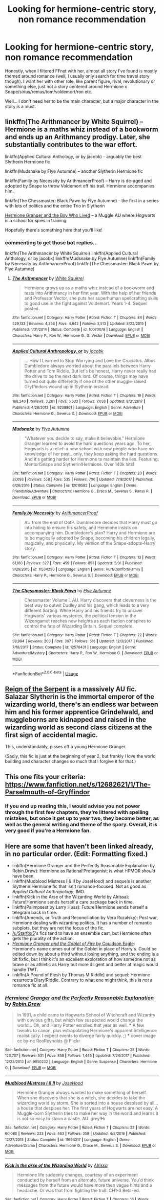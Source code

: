 #+TITLE: Looking for hermione-centric story, non romance recommendation

* Looking for hermione-centric story, non romance recommendation
:PROPERTIES:
:Score: 13
:DateUnix: 1533334295.0
:DateShort: 2018-Aug-04
:FlairText: Request
:END:
Honestly, when I filtered FFnet with her, almost all story I've found is mostly themed around romance (well, I usually only search for time travel story though). I want her with other role, like parent figure, rival, revolutionary or something else, just not a story centered around Hermione x Snape/sirius/remus/tom/voldemort/ron etc.

Well... I don't need her to be the main character, but a major character in the story is a must.


** linkffn(The Arithmancer by White Squirrel) -- Hermione is a maths whiz instead of a bookworm and ends up an Arithmancy prodigy. Later, she substantially contributes to the war effort.

linkffn(Applied Cultural Anthology, or by jacobk) -- arguably the best Slytherin Hermione fic

linkffn(Mudsnake by Flye Autumne) -- another Slytherin Hermione fic

linkffn(Family by Necessity by ArithmancerProof) -- Harry is de-aged and adopted by Snape to throw Voldemort off his trail. Hermione accompanies him.

linkffn(The Chessmaster: Black Pawn by Flye Autumne) -- the first in a series with lots of politics and the entire Trio in Slytherin

[[https://www.tthfanfic.org/Story-30822/DianeCastle+Hermione+Granger+and+the+Boy+Who+Lived.htm][Hermione Granger and the Boy Who Lived]] -- a Muggle AU where Hogwarts is a school for spies in training

Hopefully there's something here that you'll like!
:PROPERTIES:
:Author: Flye_Autumne
:Score: 13
:DateUnix: 1533336510.0
:DateShort: 2018-Aug-04
:END:

*** commenting to get those bot replies...

linkffn(The Arithmancer by White Squirrel) linkffn(Applied Cultural Anthology, or by jacobk) linkffn(Mudsnake by Flye Autumne) linkffn(Family by Necessity by ArithmancerProof) linkffn(The Chessmaster: Black Pawn by Flye Autumne)
:PROPERTIES:
:Author: Flye_Autumne
:Score: 2
:DateUnix: 1533472979.0
:DateShort: 2018-Aug-05
:END:

**** [[https://www.fanfiction.net/s/10070079/1/][*/The Arithmancer/*]] by [[https://www.fanfiction.net/u/5339762/White-Squirrel][/White Squirrel/]]

#+begin_quote
  Hermione grows up as a maths whiz instead of a bookworm and tests into Arithmancy in her first year. With the help of her friends and Professor Vector, she puts her superhuman spellcrafting skills to good use in the fight against Voldemort. Years 1-4. Sequel posted.
#+end_quote

^{/Site/:} ^{fanfiction.net} ^{*|*} ^{/Category/:} ^{Harry} ^{Potter} ^{*|*} ^{/Rated/:} ^{Fiction} ^{T} ^{*|*} ^{/Chapters/:} ^{84} ^{*|*} ^{/Words/:} ^{529,133} ^{*|*} ^{/Reviews/:} ^{4,256} ^{*|*} ^{/Favs/:} ^{4,642} ^{*|*} ^{/Follows/:} ^{3,513} ^{*|*} ^{/Updated/:} ^{8/22/2015} ^{*|*} ^{/Published/:} ^{1/31/2014} ^{*|*} ^{/Status/:} ^{Complete} ^{*|*} ^{/id/:} ^{10070079} ^{*|*} ^{/Language/:} ^{English} ^{*|*} ^{/Characters/:} ^{Harry} ^{P.,} ^{Ron} ^{W.,} ^{Hermione} ^{G.,} ^{S.} ^{Vector} ^{*|*} ^{/Download/:} ^{[[http://www.ff2ebook.com/old/ffn-bot/index.php?id=10070079&source=ff&filetype=epub][EPUB]]} ^{or} ^{[[http://www.ff2ebook.com/old/ffn-bot/index.php?id=10070079&source=ff&filetype=mobi][MOBI]]}

--------------

[[https://www.fanfiction.net/s/9238861/1/][*/Applied Cultural Anthropology, or/*]] by [[https://www.fanfiction.net/u/2675402/jacobk][/jacobk/]]

#+begin_quote
  ... How I Learned to Stop Worrying and Love the Cruciatus. Albus Dumbledore always worried about the parallels between Harry Potter and Tom Riddle. But let's be honest, Harry never really had the drive to be the next dark lord. Of course, things may have turned out quite differently if one of the other muggle-raised Gryffindors wound up in Slytherin instead.
#+end_quote

^{/Site/:} ^{fanfiction.net} ^{*|*} ^{/Category/:} ^{Harry} ^{Potter} ^{*|*} ^{/Rated/:} ^{Fiction} ^{T} ^{*|*} ^{/Chapters/:} ^{19} ^{*|*} ^{/Words/:} ^{168,240} ^{*|*} ^{/Reviews/:} ^{3,201} ^{*|*} ^{/Favs/:} ^{5,533} ^{*|*} ^{/Follows/:} ^{7,038} ^{*|*} ^{/Updated/:} ^{8/31/2017} ^{*|*} ^{/Published/:} ^{4/26/2013} ^{*|*} ^{/id/:} ^{9238861} ^{*|*} ^{/Language/:} ^{English} ^{*|*} ^{/Genre/:} ^{Adventure} ^{*|*} ^{/Characters/:} ^{Hermione} ^{G.,} ^{Severus} ^{S.} ^{*|*} ^{/Download/:} ^{[[http://www.ff2ebook.com/old/ffn-bot/index.php?id=9238861&source=ff&filetype=epub][EPUB]]} ^{or} ^{[[http://www.ff2ebook.com/old/ffn-bot/index.php?id=9238861&source=ff&filetype=mobi][MOBI]]}

--------------

[[https://www.fanfiction.net/s/12019582/1/][*/Mudsnake/*]] by [[https://www.fanfiction.net/u/7834753/Flye-Autumne][/Flye Autumne/]]

#+begin_quote
  "Whatever you decide to say, make it believable." Hermione Granger learned to avoid the hard questions years ago. To her, Hogwarts is a relief: a new school with new people who have no knowledge of her past...only, they keep asking the hard questions. And it's getting harder for Hermione to maintain the lies. Featuring: Mentor!Snape and Slytherin!Hermione. Over 140k hits!
#+end_quote

^{/Site/:} ^{fanfiction.net} ^{*|*} ^{/Category/:} ^{Harry} ^{Potter} ^{*|*} ^{/Rated/:} ^{Fiction} ^{T} ^{*|*} ^{/Chapters/:} ^{20} ^{*|*} ^{/Words/:} ^{37,093} ^{*|*} ^{/Reviews/:} ^{558} ^{*|*} ^{/Favs/:} ^{535} ^{*|*} ^{/Follows/:} ^{706} ^{*|*} ^{/Updated/:} ^{7/18/2017} ^{*|*} ^{/Published/:} ^{6/26/2016} ^{*|*} ^{/Status/:} ^{Complete} ^{*|*} ^{/id/:} ^{12019582} ^{*|*} ^{/Language/:} ^{English} ^{*|*} ^{/Genre/:} ^{Friendship/Adventure} ^{*|*} ^{/Characters/:} ^{Hermione} ^{G.,} ^{Draco} ^{M.,} ^{Severus} ^{S.,} ^{Pansy} ^{P.} ^{*|*} ^{/Download/:} ^{[[http://www.ff2ebook.com/old/ffn-bot/index.php?id=12019582&source=ff&filetype=epub][EPUB]]} ^{or} ^{[[http://www.ff2ebook.com/old/ffn-bot/index.php?id=12019582&source=ff&filetype=mobi][MOBI]]}

--------------

[[https://www.fanfiction.net/s/11534230/1/][*/Family by Necessity/*]] by [[https://www.fanfiction.net/u/1124079/ArithmancerProof][/ArithmancerProof/]]

#+begin_quote
  AU from the end of OotP. Dumbledore decides that Harry must go into hiding to ensure his safety, and Hermione insists on accompanying him. Dumbledore's plan? Harry and Hermione are to be magically adopted by Snape, becoming his children legally, magically, and physically. My version of the Snape-adopts-Harry story.
#+end_quote

^{/Site/:} ^{fanfiction.net} ^{*|*} ^{/Category/:} ^{Harry} ^{Potter} ^{*|*} ^{/Rated/:} ^{Fiction} ^{T} ^{*|*} ^{/Chapters/:} ^{13} ^{*|*} ^{/Words/:} ^{61,160} ^{*|*} ^{/Reviews/:} ^{327} ^{*|*} ^{/Favs/:} ^{459} ^{*|*} ^{/Follows/:} ^{851} ^{*|*} ^{/Updated/:} ^{5/31} ^{*|*} ^{/Published/:} ^{9/29/2015} ^{*|*} ^{/id/:} ^{11534230} ^{*|*} ^{/Language/:} ^{English} ^{*|*} ^{/Genre/:} ^{Hurt/Comfort/Family} ^{*|*} ^{/Characters/:} ^{Harry} ^{P.,} ^{Hermione} ^{G.,} ^{Severus} ^{S.} ^{*|*} ^{/Download/:} ^{[[http://www.ff2ebook.com/old/ffn-bot/index.php?id=11534230&source=ff&filetype=epub][EPUB]]} ^{or} ^{[[http://www.ff2ebook.com/old/ffn-bot/index.php?id=11534230&source=ff&filetype=mobi][MOBI]]}

--------------

[[https://www.fanfiction.net/s/12578431/1/][*/The Chessmaster: Black Pawn/*]] by [[https://www.fanfiction.net/u/7834753/Flye-Autumne][/Flye Autumne/]]

#+begin_quote
  Chessmaster Volume I. AU. Harry discovers that cleverness is the best way to outwit Dudley and his gang, which leads to a very different Sorting. While Harry and his friends try to unravel Hogwarts' various mysteries, the political tension in the Wizengamot reaches new heights as each faction conspires to control the fate of Wizarding Britain. Sequel complete.
#+end_quote

^{/Site/:} ^{fanfiction.net} ^{*|*} ^{/Category/:} ^{Harry} ^{Potter} ^{*|*} ^{/Rated/:} ^{Fiction} ^{T} ^{*|*} ^{/Chapters/:} ^{22} ^{*|*} ^{/Words/:} ^{58,994} ^{*|*} ^{/Reviews/:} ^{203} ^{*|*} ^{/Favs/:} ^{367} ^{*|*} ^{/Follows/:} ^{518} ^{*|*} ^{/Updated/:} ^{12/3/2017} ^{*|*} ^{/Published/:} ^{7/18/2017} ^{*|*} ^{/Status/:} ^{Complete} ^{*|*} ^{/id/:} ^{12578431} ^{*|*} ^{/Language/:} ^{English} ^{*|*} ^{/Genre/:} ^{Adventure/Mystery} ^{*|*} ^{/Characters/:} ^{Harry} ^{P.,} ^{Ron} ^{W.,} ^{Hermione} ^{G.} ^{*|*} ^{/Download/:} ^{[[http://www.ff2ebook.com/old/ffn-bot/index.php?id=12578431&source=ff&filetype=epub][EPUB]]} ^{or} ^{[[http://www.ff2ebook.com/old/ffn-bot/index.php?id=12578431&source=ff&filetype=mobi][MOBI]]}

--------------

*FanfictionBot*^{2.0.0-beta} | [[https://github.com/tusing/reddit-ffn-bot/wiki/Usage][Usage]]
:PROPERTIES:
:Author: FanfictionBot
:Score: 2
:DateUnix: 1533473029.0
:DateShort: 2018-Aug-05
:END:


** [[https://www.fanfiction.net/s/9783012/1/Reign-of-the-Serpent][Reign of the Serpent]] is a massively AU fic. Salazar Slytherin is the immortal emperor of the wizarding world, there's an endless war between him and his former apprentice Grindelwald, and muggleborns are kidnapped and raised in the wizarding world as second class citizens at the first sign of accidental magic.

This, understandably, pisses off a young Hermione Granger.

(Sadly, this fic is just at the beginning of year 2, but frankly I love the world building and character changes so much that I forgive it for that.)
:PROPERTIES:
:Author: Akitcougar
:Score: 8
:DateUnix: 1533339175.0
:DateShort: 2018-Aug-04
:END:


** This one fits your criteria: [[https://www.fanfiction.net/s/12682621/1/The-Parselmouth-of-Gryffindor]]
:PROPERTIES:
:Author: SeboFiveThousand
:Score: 5
:DateUnix: 1533348989.0
:DateShort: 2018-Aug-04
:END:

*** If you end up reading this, I would advise you not power through the first few chapters, they're littered with spelling mistakes, but once it get up to year two, they become better, as well as the general writing and theme of the spory. Overall, it is very good if you're a Hermione fan.
:PROPERTIES:
:Author: troyinthemorning12
:Score: 2
:DateUnix: 1533487962.0
:DateShort: 2018-Aug-05
:END:


** Here are some that haven't been linked already, in no particular order. (*Edit:* Formatting fixed.)

- linkffn(Hermione Granger and the Perfectly Reasonable Explanation by Robin.Drew): Hermione as Rational!Protagonist; is what HPMOR /should/ have been.
- linkffn(Mudblood Mistress I & II by JoseHood) and sequels is another Slytherin!Hermione fic that isn't romance-focused. Not as good as /Applied Cultural Anthropology/, IMO.
- linkffn(Kick in the Arse of the Wizarding World by Alrissa): Future!Hermione sends herself a care package back in time.
- linkffn(Palimpsest by Larry Huss): Future!Hermione sends herself a telegram back in time.
- linkffn(Amends, or Truth and Reconciliation by Vera Rozalsky): Post war, Hermione dealing with wizarding politics. It has a number of romantic subplots, but they are not the focus of the fic.
- [[/u/Starfox5]]'s fics tend to have an ensemble cast, but Hermione often gets the plurality of the action.
- [[https://www.portkey-archive.org/story/7700][/Hermione Granger and the Goblet of Fire/ by Couldson Eagle]]: Hermione's name comes out of the Goblet in place of Harry's. Could be edited down by about a third without losing anything, and the ending is a bit fixfic, but I think it's an excellent exploration of how someone not as brave or as athletic as Harry but more diligent and better at magic would handle TWT.
- linkffn(A Pound of Flesh by Thomas M Riddle) and sequel: Hermione resurrects Diary!Riddle. Contrary to what one might think, this is /not/ a romance fic at all.
:PROPERTIES:
:Author: turbinicarpus
:Score: 3
:DateUnix: 1533381221.0
:DateShort: 2018-Aug-04
:END:

*** [[https://www.fanfiction.net/s/9950232/1/][*/Hermione Granger and the Perfectly Reasonable Explanation/*]] by [[https://www.fanfiction.net/u/5402473/Robin-Drew][/Robin.Drew/]]

#+begin_quote
  In 1991, a child came to Hogwarts School of Witchcraft and Wizardry with obvious gifts, but which few suspected would change the world... Oh, and Harry Potter enrolled that year as well. *** A few tweaks to canon, plus extrapolating Hermione's apparent intelligence realistically. I expect events to diverge fairly quickly. ;) *** cover image cc by-nc RooReynolds @ Flickr
#+end_quote

^{/Site/:} ^{fanfiction.net} ^{*|*} ^{/Category/:} ^{Harry} ^{Potter} ^{*|*} ^{/Rated/:} ^{Fiction} ^{T} ^{*|*} ^{/Chapters/:} ^{25} ^{*|*} ^{/Words/:} ^{123,707} ^{*|*} ^{/Reviews/:} ^{531} ^{*|*} ^{/Favs/:} ^{858} ^{*|*} ^{/Follows/:} ^{1,445} ^{*|*} ^{/Updated/:} ^{7/24/2017} ^{*|*} ^{/Published/:} ^{12/23/2013} ^{*|*} ^{/id/:} ^{9950232} ^{*|*} ^{/Language/:} ^{English} ^{*|*} ^{/Genre/:} ^{Suspense} ^{*|*} ^{/Characters/:} ^{Hermione} ^{G.} ^{*|*} ^{/Download/:} ^{[[http://www.ff2ebook.com/old/ffn-bot/index.php?id=9950232&source=ff&filetype=epub][EPUB]]} ^{or} ^{[[http://www.ff2ebook.com/old/ffn-bot/index.php?id=9950232&source=ff&filetype=mobi][MOBI]]}

--------------

[[https://www.fanfiction.net/s/11694317/1/][*/Mudblood Mistress I & II/*]] by [[https://www.fanfiction.net/u/7147643/JoseHood][/JoseHood/]]

#+begin_quote
  Hermione Granger always wanted to make something of herself. When she discovers that she is a witch, she decides to take the wizarding world by storm. She is sorted into a house despised by all... a house that despises her. The first years of Hogwarts are not easy. A Muggle-born Slytherin tries to make her way in the world and learns it is not so easy to storm a castle. AU. grey!Hr
#+end_quote

^{/Site/:} ^{fanfiction.net} ^{*|*} ^{/Category/:} ^{Harry} ^{Potter} ^{*|*} ^{/Rated/:} ^{Fiction} ^{T} ^{*|*} ^{/Chapters/:} ^{23} ^{*|*} ^{/Words/:} ^{60,080} ^{*|*} ^{/Reviews/:} ^{233} ^{*|*} ^{/Favs/:} ^{463} ^{*|*} ^{/Follows/:} ^{359} ^{*|*} ^{/Updated/:} ^{4/8/2016} ^{*|*} ^{/Published/:} ^{12/27/2015} ^{*|*} ^{/Status/:} ^{Complete} ^{*|*} ^{/id/:} ^{11694317} ^{*|*} ^{/Language/:} ^{English} ^{*|*} ^{/Genre/:} ^{Adventure/Drama} ^{*|*} ^{/Characters/:} ^{Hermione} ^{G.,} ^{Draco} ^{M.,} ^{Severus} ^{S.} ^{*|*} ^{/Download/:} ^{[[http://www.ff2ebook.com/old/ffn-bot/index.php?id=11694317&source=ff&filetype=epub][EPUB]]} ^{or} ^{[[http://www.ff2ebook.com/old/ffn-bot/index.php?id=11694317&source=ff&filetype=mobi][MOBI]]}

--------------

[[https://www.fanfiction.net/s/5724097/1/][*/Kick in the arse of the Wizarding World/*]] by [[https://www.fanfiction.net/u/685370/Alrissa][/Alrissa/]]

#+begin_quote
  Hermione life suddenly changes, courtesy of an experiment conducted by herself from an alternate, future universe. You'd think messages from the future would have more then vague hints and a headache. Or was that from fighting the troll. CH1-3 Beta-ed.
#+end_quote

^{/Site/:} ^{fanfiction.net} ^{*|*} ^{/Category/:} ^{Harry} ^{Potter} ^{*|*} ^{/Rated/:} ^{Fiction} ^{T} ^{*|*} ^{/Chapters/:} ^{16} ^{*|*} ^{/Words/:} ^{62,575} ^{*|*} ^{/Reviews/:} ^{403} ^{*|*} ^{/Favs/:} ^{875} ^{*|*} ^{/Follows/:} ^{726} ^{*|*} ^{/Updated/:} ^{6/23/2011} ^{*|*} ^{/Published/:} ^{2/6/2010} ^{*|*} ^{/id/:} ^{5724097} ^{*|*} ^{/Language/:} ^{English} ^{*|*} ^{/Genre/:} ^{Adventure/Sci-Fi} ^{*|*} ^{/Characters/:} ^{Hermione} ^{G.} ^{*|*} ^{/Download/:} ^{[[http://www.ff2ebook.com/old/ffn-bot/index.php?id=5724097&source=ff&filetype=epub][EPUB]]} ^{or} ^{[[http://www.ff2ebook.com/old/ffn-bot/index.php?id=5724097&source=ff&filetype=mobi][MOBI]]}

--------------

[[https://www.fanfiction.net/s/8127137/1/][*/Palimpsest/*]] by [[https://www.fanfiction.net/u/2062884/Larry-Huss][/Larry Huss/]]

#+begin_quote
  Hermione gets some of the answers early. She has trouble understanding what all the questions are.
#+end_quote

^{/Site/:} ^{fanfiction.net} ^{*|*} ^{/Category/:} ^{Harry} ^{Potter} ^{*|*} ^{/Rated/:} ^{Fiction} ^{T} ^{*|*} ^{/Chapters/:} ^{17} ^{*|*} ^{/Words/:} ^{114,963} ^{*|*} ^{/Reviews/:} ^{866} ^{*|*} ^{/Favs/:} ^{1,464} ^{*|*} ^{/Follows/:} ^{1,763} ^{*|*} ^{/Updated/:} ^{1/31/2016} ^{*|*} ^{/Published/:} ^{5/18/2012} ^{*|*} ^{/id/:} ^{8127137} ^{*|*} ^{/Language/:} ^{English} ^{*|*} ^{/Genre/:} ^{Adventure} ^{*|*} ^{/Characters/:} ^{Hermione} ^{G.,} ^{Harry} ^{P.} ^{*|*} ^{/Download/:} ^{[[http://www.ff2ebook.com/old/ffn-bot/index.php?id=8127137&source=ff&filetype=epub][EPUB]]} ^{or} ^{[[http://www.ff2ebook.com/old/ffn-bot/index.php?id=8127137&source=ff&filetype=mobi][MOBI]]}

--------------

[[https://www.fanfiction.net/s/5537755/1/][*/Amends, or Truth and Reconciliation/*]] by [[https://www.fanfiction.net/u/1994264/Vera-Rozalsky][/Vera Rozalsky/]]

#+begin_quote
  Post-DH, Hermione confronts the post-war world, including the wizarding War Crimes Trials of 1999, rogue Dementors, werewolf packs, and Ministry intrigue. All is not well, and this is nothing new. Rated M for later chapters.
#+end_quote

^{/Site/:} ^{fanfiction.net} ^{*|*} ^{/Category/:} ^{Harry} ^{Potter} ^{*|*} ^{/Rated/:} ^{Fiction} ^{M} ^{*|*} ^{/Chapters/:} ^{69} ^{*|*} ^{/Words/:} ^{341,061} ^{*|*} ^{/Reviews/:} ^{1,229} ^{*|*} ^{/Favs/:} ^{656} ^{*|*} ^{/Follows/:} ^{769} ^{*|*} ^{/Updated/:} ^{3/20/2015} ^{*|*} ^{/Published/:} ^{11/26/2009} ^{*|*} ^{/id/:} ^{5537755} ^{*|*} ^{/Language/:} ^{English} ^{*|*} ^{/Genre/:} ^{Drama/Romance} ^{*|*} ^{/Characters/:} ^{Hermione} ^{G.,} ^{Neville} ^{L.} ^{*|*} ^{/Download/:} ^{[[http://www.ff2ebook.com/old/ffn-bot/index.php?id=5537755&source=ff&filetype=epub][EPUB]]} ^{or} ^{[[http://www.ff2ebook.com/old/ffn-bot/index.php?id=5537755&source=ff&filetype=mobi][MOBI]]}

--------------

[[https://www.fanfiction.net/s/9045882/1/][*/A Pound of Flesh/*]] by [[https://www.fanfiction.net/u/4565432/Thomas-M-Riddle][/Thomas M Riddle/]]

#+begin_quote
  AU: In her sixth year, Hermione engineers a way to reawaken Tom Riddle's diary. But forbidden magic has its risks, and she finds herself locked in a deadly battle of wits with the most dangerous teenaged Dark Wizard of all time. A game where the only way to win may be to prove the Sorting Hat's decision to put her in Gryffindor wrong. TW: Torture (some sexualized)
#+end_quote

^{/Site/:} ^{fanfiction.net} ^{*|*} ^{/Category/:} ^{Harry} ^{Potter} ^{*|*} ^{/Rated/:} ^{Fiction} ^{M} ^{*|*} ^{/Chapters/:} ^{13} ^{*|*} ^{/Words/:} ^{20,659} ^{*|*} ^{/Reviews/:} ^{67} ^{*|*} ^{/Favs/:} ^{166} ^{*|*} ^{/Follows/:} ^{93} ^{*|*} ^{/Updated/:} ^{9/8/2013} ^{*|*} ^{/Published/:} ^{2/24/2013} ^{*|*} ^{/Status/:} ^{Complete} ^{*|*} ^{/id/:} ^{9045882} ^{*|*} ^{/Language/:} ^{English} ^{*|*} ^{/Genre/:} ^{Suspense/Horror} ^{*|*} ^{/Characters/:} ^{Hermione} ^{G.,} ^{Tom} ^{R.} ^{Jr.} ^{*|*} ^{/Download/:} ^{[[http://www.ff2ebook.com/old/ffn-bot/index.php?id=9045882&source=ff&filetype=epub][EPUB]]} ^{or} ^{[[http://www.ff2ebook.com/old/ffn-bot/index.php?id=9045882&source=ff&filetype=mobi][MOBI]]}

--------------

*FanfictionBot*^{2.0.0-beta} | [[https://github.com/tusing/reddit-ffn-bot/wiki/Usage][Usage]]
:PROPERTIES:
:Author: FanfictionBot
:Score: 1
:DateUnix: 1533381278.0
:DateShort: 2018-Aug-04
:END:


** I quite like [[https://archiveofourown.org/works/3459731][The Two Body Problem]] by [[https://archiveofourown.org/users/Tozette/pseuds/Tozette][Tozette]] (25,502 words, an AU in which Hermione gets Riddle's diary in second year) and [[https://archiveofourown.org/works/12299451][Tomorrow and tomorrow and tomorrow]] by [[https://archiveofourown.org/users/TheDivineComedian/pseuds/TheDivineComedian][TheDivineComedian]] (16,920 words, Hermione and Lupin share a conversation and flying lessons in the beginning of book 7).
:PROPERTIES:
:Author: siderumincaelo
:Score: 2
:DateUnix: 1533354520.0
:DateShort: 2018-Aug-04
:END:


** I like linkffn(Double Time Trouble) Kinda cracky, really fun.
:PROPERTIES:
:Author: blackhole_124
:Score: 2
:DateUnix: 1533465397.0
:DateShort: 2018-Aug-05
:END:

*** [[https://www.fanfiction.net/s/5137164/1/][*/Double Time Trouble/*]] by [[https://www.fanfiction.net/u/40569/Skysaber][/Skysaber/]]

#+begin_quote
  Everything went horribly, massively wrong. So Hermione went through time to fix it, although that went arguably worse. So there was nothing left but to try again, and that time ran into errors nobody expected.
#+end_quote

^{/Site/:} ^{fanfiction.net} ^{*|*} ^{/Category/:} ^{Harry} ^{Potter} ^{*|*} ^{/Rated/:} ^{Fiction} ^{T} ^{*|*} ^{/Chapters/:} ^{12} ^{*|*} ^{/Words/:} ^{75,672} ^{*|*} ^{/Reviews/:} ^{663} ^{*|*} ^{/Favs/:} ^{728} ^{*|*} ^{/Follows/:} ^{875} ^{*|*} ^{/Updated/:} ^{2/27/2012} ^{*|*} ^{/Published/:} ^{6/14/2009} ^{*|*} ^{/id/:} ^{5137164} ^{*|*} ^{/Language/:} ^{English} ^{*|*} ^{/Characters/:} ^{Hermione} ^{G.} ^{*|*} ^{/Download/:} ^{[[http://www.ff2ebook.com/old/ffn-bot/index.php?id=5137164&source=ff&filetype=epub][EPUB]]} ^{or} ^{[[http://www.ff2ebook.com/old/ffn-bot/index.php?id=5137164&source=ff&filetype=mobi][MOBI]]}

--------------

*FanfictionBot*^{2.0.0-beta} | [[https://github.com/tusing/reddit-ffn-bot/wiki/Usage][Usage]]
:PROPERTIES:
:Author: FanfictionBot
:Score: 1
:DateUnix: 1533465432.0
:DateShort: 2018-Aug-05
:END:


** [[https://m.fanfiction.net/s/11910994/1/Divided-and-Entwined]] its a long fic where she is a war leader for muggleborns
:PROPERTIES:
:Author: natus92
:Score: 2
:DateUnix: 1533340056.0
:DateShort: 2018-Aug-04
:END:


** I'm writing one; linkffn(The Parselmouth of Gryffindor). A light-hearted, hopefully-clever, oft-preposterous romp starting in First Year and currently in the middle of Fourth, with the point of departure that Hermione was born a Parselmouth too. No shipping and practically no Stations of Canon past First-Year.
:PROPERTIES:
:Author: Achille-Talon
:Score: 1
:DateUnix: 1533402194.0
:DateShort: 2018-Aug-04
:END:

*** [[https://www.fanfiction.net/s/12682621/1/][*/The Parselmouth of Gryffindor/*]] by [[https://www.fanfiction.net/u/7922987/Achille-Talon][/Achille Talon/]]

#+begin_quote
  Hermione Granger was born a Parselmouth. She arrives at Hogwarts with less trust in authority (after all, muggle science somehow missed snake sentience), and a mission to prove snakes are people too. And Goblins. And Acromantulas. And... oh Merlin. Hogwarts isn't prepared for this, the Wizarding World isn't prepared for this, and Voldemort is *especially* not prepared for this.
#+end_quote

^{/Site/:} ^{fanfiction.net} ^{*|*} ^{/Category/:} ^{Harry} ^{Potter} ^{*|*} ^{/Rated/:} ^{Fiction} ^{K+} ^{*|*} ^{/Chapters/:} ^{57} ^{*|*} ^{/Words/:} ^{190,981} ^{*|*} ^{/Reviews/:} ^{305} ^{*|*} ^{/Favs/:} ^{366} ^{*|*} ^{/Follows/:} ^{591} ^{*|*} ^{/Updated/:} ^{8/1} ^{*|*} ^{/Published/:} ^{10/9/2017} ^{*|*} ^{/id/:} ^{12682621} ^{*|*} ^{/Language/:} ^{English} ^{*|*} ^{/Genre/:} ^{Humor/Friendship} ^{*|*} ^{/Download/:} ^{[[http://www.ff2ebook.com/old/ffn-bot/index.php?id=12682621&source=ff&filetype=epub][EPUB]]} ^{or} ^{[[http://www.ff2ebook.com/old/ffn-bot/index.php?id=12682621&source=ff&filetype=mobi][MOBI]]}

--------------

*FanfictionBot*^{2.0.0-beta} | [[https://github.com/tusing/reddit-ffn-bot/wiki/Usage][Usage]]
:PROPERTIES:
:Author: FanfictionBot
:Score: 1
:DateUnix: 1533402210.0
:DateShort: 2018-Aug-04
:END:
